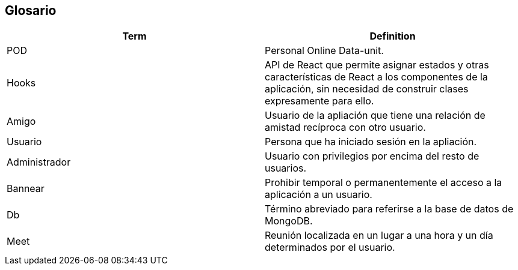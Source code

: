 [[section-glossary]]
== Glosario


[options="header"]
|===
| Term         | Definition
| POD     | Personal Online Data-unit.
| Hooks  | API de React que permite asignar estados y otras características de React a los componentes de la aplicación, sin necesidad de construir clases expresamente para ello.
|Amigo| Usuario de la apliación que tiene una relación de amistad recíproca con otro usuario.
|Usuario| Persona que ha iniciado sesión en la apliación.
|Administrador| Usuario con privilegios por encima del resto de usuarios.
|Bannear| Prohibir temporal o permanentemente el acceso a la aplicación a un usuario.
| Db | Término abreviado para referirse a la base de datos de MongoDB.
|Meet| Reunión localizada en un lugar a una hora y un día determinados por el usuario.
|===

